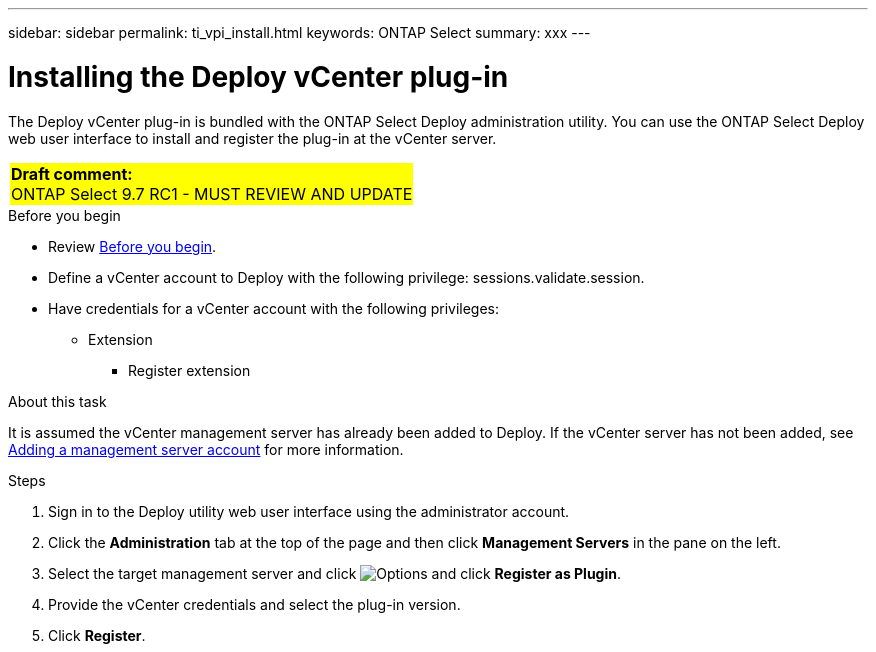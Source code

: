 ---
sidebar: sidebar
permalink: ti_vpi_install.html
keywords: ONTAP Select
summary: xxx
---

= Installing the Deploy vCenter plug-in
:hardbreaks:
:nofooter:
:icons: font
:linkattrs:
:imagesdir: ./media/

[.lead]
The Deploy vCenter plug-in is bundled with the ONTAP Select Deploy administration utility. You can use the ONTAP Select Deploy web user interface to install and register the plug-in at the vCenter server.

[cols="1"]
|===
|*Draft comment:*
ONTAP Select 9.7 RC1 - MUST REVIEW AND UPDATE
{set:cellbgcolor:yellow}
|===

.Before you begin

* Review link:ci_vpi_manage_before.html[Before you begin].
* Define a vCenter account to Deploy with the following privilege: sessions.validate.session.
* Have credentials for a vCenter account with the following privileges:
** Extension
*** Register extension

.About this task

It is assumed the vCenter management server has already been added to Deploy. If the vCenter server has not been added, see link:ti_adm_security.html[Adding a management server account] for more information.

.Steps

. Sign in to the Deploy utility web user interface using the administrator account.

. Click the *Administration* tab at the top of the page and then click *Management Servers* in the pane on the left.

. Select the target management server and click image:icon_kebab.gif[Options] and click *Register as Plugin*.

. Provide the vCenter credentials and select the plug-in version.

. Click *Register*.
